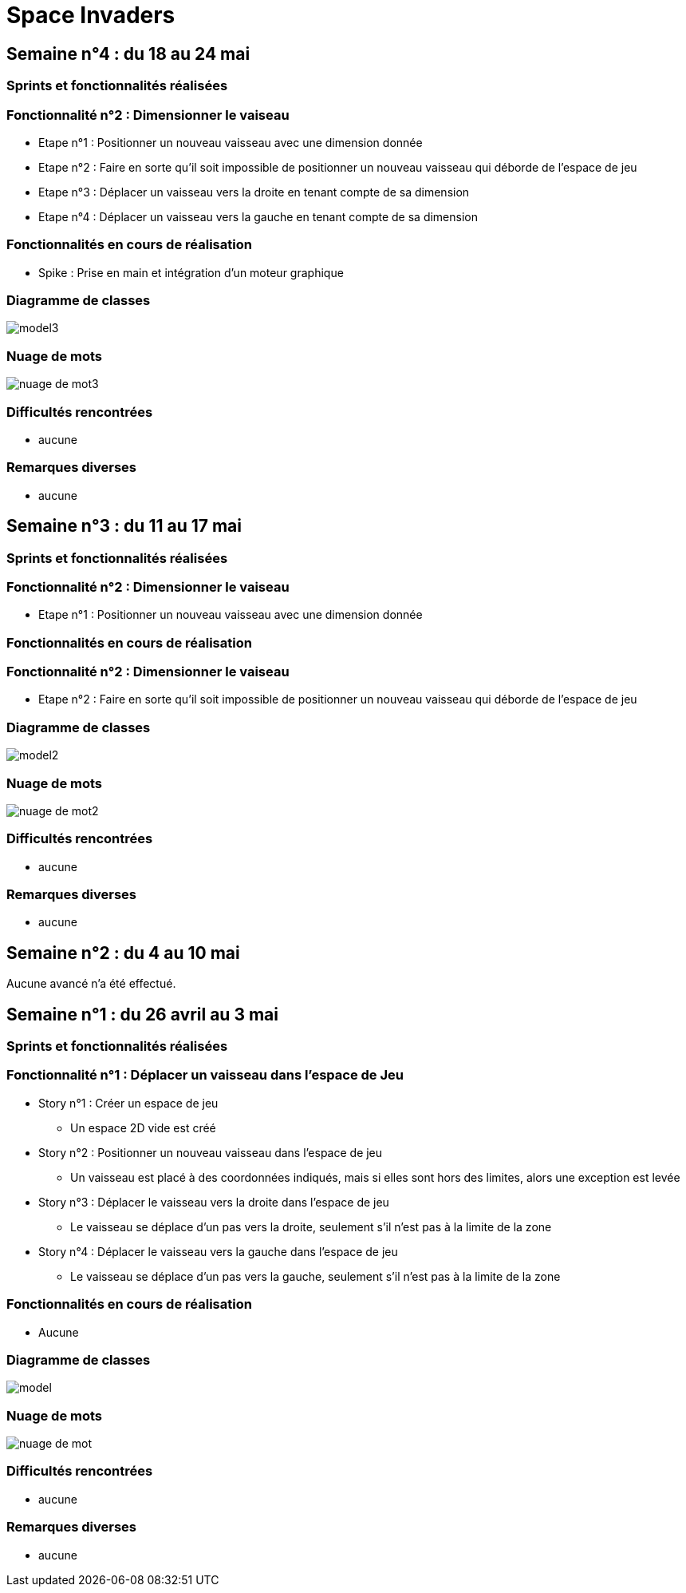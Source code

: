 = Space Invaders
:imagesdir: images

== Semaine n°4 : du 18 au 24 mai

=== Sprints et fonctionnalités réalisées

=== Fonctionnalité n°2 : Dimensionner le vaiseau

* Etape n°1 : Positionner un nouveau vaisseau avec une dimension donnée 
* Etape n°2 : Faire en sorte qu'il soit impossible de positionner un nouveau vaisseau qui déborde de l'espace de jeu 
* Etape n°3 : Déplacer un vaisseau vers la droite en tenant compte de sa dimension
* Etape n°4 : Déplacer un vaisseau vers la gauche en tenant compte de sa dimension 

=== Fonctionnalités en cours de réalisation

* Spike : Prise en main et intégration d'un moteur graphique

=== Diagramme de classes

image::model3.png[]

=== Nuage de mots

image::nuage_de_mot3.png[]

=== Difficultés rencontrées

* aucune

=== Remarques diverses

* aucune

== Semaine n°3 : du 11 au 17 mai

=== Sprints et fonctionnalités réalisées

=== Fonctionnalité n°2 : Dimensionner le vaiseau

* Etape n°1 : Positionner un nouveau vaisseau avec une dimension donnée 

=== Fonctionnalités en cours de réalisation

=== Fonctionnalité n°2 : Dimensionner le vaiseau

* Etape n°2 : Faire en sorte qu'il soit impossible de positionner un nouveau vaisseau qui déborde de l'espace de jeu 

=== Diagramme de classes

image::model2.png[]

=== Nuage de mots

image::nuage_de_mot2.png[]

=== Difficultés rencontrées

* aucune

=== Remarques diverses

* aucune

== Semaine n°2 : du 4 au 10 mai

Aucune avancé n'a été effectué.

== Semaine n°1 : du 26 avril au 3 mai

=== Sprints et fonctionnalités réalisées

=== Fonctionnalité n°1 : Déplacer un vaisseau dans l'espace de Jeu

* Story n°1 : Créer un espace de jeu
	** Un espace 2D vide est créé
* Story n°2 : Positionner un nouveau vaisseau dans l'espace de jeu
	** Un vaisseau est placé à des coordonnées indiqués, mais si elles sont hors des limites, alors une exception est levée
* Story n°3 : Déplacer le vaisseau vers la droite dans l'espace de jeu
	** Le vaisseau se déplace d'un pas vers la droite, seulement s'il n'est pas à la limite de la zone
* Story n°4 : Déplacer le vaisseau vers la gauche dans l'espace de jeu
	** Le vaisseau se déplace d'un pas vers la gauche, seulement s'il n'est pas à la limite de la zone

=== Fonctionnalités en cours de réalisation

* Aucune

=== Diagramme de classes

image::model.png[]

=== Nuage de mots

image::nuage_de_mot.png[]

=== Difficultés rencontrées

* aucune

=== Remarques diverses

* aucune